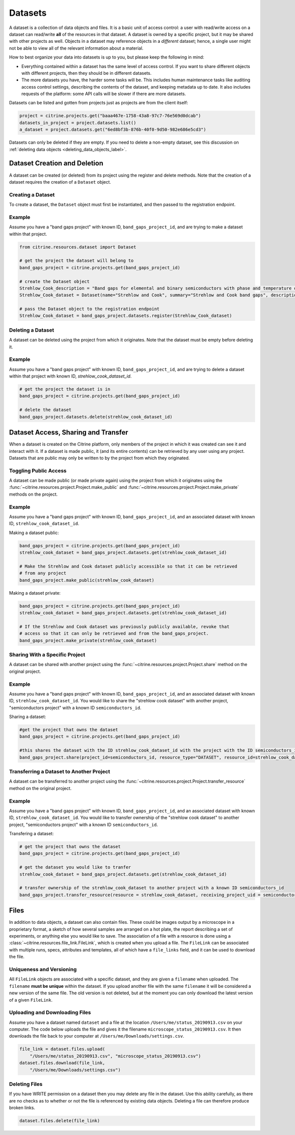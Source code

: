 ========
Datasets
========

A dataset is a collection of data objects and files.
It is a basic unit of access control: a user with read/write access on a dataset can read/write **all** of the resources in that dataset.
A dataset is owned by a specific project, but it may be shared with other projects as well.
Objects in a dataset may reference objects in a *different* dataset; hence, a single user might not be able to view all of the relevant information about a material.

How to best organize your data into datasets is up to you, but please keep the following in mind:

* Everything contained within a dataset has the same level of access control.
  If you want to share different objects with different projects, then they should be in different datasets.
* The more datasets you have, the harder some tasks will be.
  This includes human maintenance tasks like auditing access control settings, describing the contents of the dataset, and keeping metadata up to date.
  It also includes requests of the platform: some API calls will be slower if there are more datasets.

Datasets can be listed and gotten from projects just as projects are from the client itself:

.. code-block:: python

    project = citrine.projects.get("baaa467e-1758-43a8-97c7-76e569d0dcab")
    datasets_in_project = project.datasets.list()
    a_dataset = project.datasets.get("6ed8bf3b-876b-40f0-9d50-982e686e5cd3")

Datasets can only be deleted if they are empty.
If you need to delete a non-empty dataset, see this discussion on :ref:`deleting data objects <deleting_data_objects_label>`.

Dataset Creation and Deletion
-----------------------------
A dataset can be created (or deleted) from its project using the register and delete methods. Note that the creation of a dataset requires the creation of a ``Dataset`` object.

Creating a Dataset
^^^^^^^^^^^^^^^^^^

To create a dataset, the ``Dataset`` object must first be instantiated, and then passed to the registration endpoint.

Example
^^^^^^^
Assume you have a "band gaps project" with known ID, ``band_gaps_project_id``, and are trying to make a dataset within that project.

.. code-block:: python

    from citrine.resources.dataset import Dataset

    # get the project the dataset will belong to
    band_gaps_project = citrine.projects.get(band_gaps_project_id)

    # create the Dataset object
    Strehlow_Cook_description = "Band gaps for elemental and binary semiconductors with phase and temperature of measurement. DOI 10.1063/1.3253115"
    Strehlow_Cook_dataset = Dataset(name="Strehlow and Cook", summary="Strehlow and Cook band gaps", description=Strehlow_Cook_description)

    # pass the Dataset object to the registration endpoint
    Strehlow_Cook_dataset = band_gaps_project.datasets.register(Strehlow_Cook_dataset)


Deleting a Dataset
^^^^^^^^^^^^^^^^^^

A dataset can be deleted using the project from which it originates. Note that the dataset must be empty before deleting it. 

Example
^^^^^^^

Assume you have a "band gaps project" with known ID, ``band_gaps_project_id``, and are trying to delete a dataset within that project with known ID, `strehlow_cook_dataset_id`.

.. code-block:: python

    # get the project the dataset is in
    band_gaps_project = citrine.projects.get(band_gaps_project_id)

    # delete the dataset
    band_gaps_project.datasets.delete(strehlow_cook_dataset_id)
   

Dataset Access, Sharing and Transfer
------------------------------------

When a dataset is created on the Citrine platform, only members of the project in which it was created can see it and interact with it.
If a dataset is made public, it (and its entire contents) can be retrieved by any user using any project.
Datasets that are public may only be written to by the project from which they originated.

Toggling Public Access
^^^^^^^^^^^^^^^^^^^^^^

A dataset can be made public (or made private again) using the project from which it originates
using the :func:`~citrine.resources.project.Project.make_public` and :func:`~citrine.resources.project.Project.make_private` methods on the project.

Example
^^^^^^^

Assume you have a "band gaps project" with known ID, ``band_gaps_project_id``, and an associated dataset with known ID, ``strehlow_cook_dataset_id``.

Making a dataset public:

.. code-block:: python

    band_gaps_project = citrine.projects.get(band_gaps_project_id)
    strehlow_cook_dataset = band_gaps_project.datasets.get(strehlow_cook_dataset_id)

    # Make the Strehlow and Cook dataset publicly accessible so that it can be retrieved
    # from any project
    band_gaps_project.make_public(strehlow_cook_dataset)

Making a dataset private:

.. code-block:: python

    band_gaps_project = citrine.projects.get(band_gaps_project_id)
    strehlow_cook_dataset = band_gaps_project.datasets.get(strehlow_cook_dataset_id)

    # If the Strehlow and Cook dataset was previously publicly available, revoke that
    # access so that it can only be retrieved and from the band_gaps_project.
    band_gaps_project.make_private(strehlow_cook_dataset)

Sharing With a Specific Project
^^^^^^^^^^^^^^^^^^^^^^^^^^^^^^^

A dataset can be shared with another project using the :func:`~citrine.resources.project.Project.share` method on the original project.

Example
^^^^^^^

Assume you have a "band gaps project" with known ID, ``band_gaps_project_id``, and an associated dataset with known ID, ``strehlow_cook_dataset_id``. You would like to share the "strehlow cook dataset" with another project, "semiconductors project" with a known ID ``semiconductors_id``.

Sharing a dataset:

.. code-block:: python
    
    #get the project that owns the dataset
    band_gaps_project = citrine.projects.get(band_gaps_project_id)
    
    #this shares the dataset with the ID strehlow_cook_dataset_id with the project with the ID semiconductors_id
    band_gaps_project.share(project_id=semiconductors_id, resource_type="DATASET", resource_id=strehlow_cook_dataset_id)

Transferring a Dataset to Another Project
^^^^^^^^^^^^^^^^^^^^^^^^^^^^^^^^^^^^^^^^^

A dataset can be transferred to another project using the :func:`~citrine.resources.project.Project.transfer_resource` method on the original project.

Example
^^^^^^^

Assume you have a "band gaps project" with known ID, ``band_gaps_project_id``, and an associated dataset with known ID, ``strehlow_cook_dataset_id``. You would like to transfer ownership of the "strehlow cook dataset" to another project, "semiconductors project" with a known ID ``semiconductors_id``.

Transfering a dataset:

.. code-block:: python
    
    # get the project that owns the dataset
    band_gaps_project = citrine.projects.get(band_gaps_project_id)

    # get the dataset you would like to tranfer
    strehlow_cook_dataset = band_gaps_project.datasets.get(strehlow_cook_dataset_id)
    
    # transfer ownership of the strehlow_cook_dataset to another project with a known ID semiconductors_id
    band_gaps_project.transfer_resource(resource = strehlow_cook_dataset, receiving_project_uid = semiconductors_id)

Files
-----

In addition to data objects, a dataset can also contain files.
These could be images output by a microscope in a proprietary format, a sketch of how several samples are arranged on a hot plate, the report describing a set of experiments, or anything else you would like to save.
The association of a file with a resource is done using a :class:`~citrine.resources.file_link.FileLink`, which is created when you upload a file.
The ``FileLink`` can be associated with multiple runs, specs, attributes and templates, all of which have a ``file_links`` field, and it can be used to download the file.

Uniqueness and Versioning
^^^^^^^^^^^^^^^^^^^^^^^^^

All ``FileLink`` objects are associated with a specific dataset, and they are given a ``filename``
when uploaded. The ``filename`` **must be unique** within the dataset. If you upload another file
with the same ``filename`` it will be considered a new version of the same file. The old version
is not deleted, but at the moment you can only download the latest version of a given ``FileLink``.

Uploading and Downloading Files
^^^^^^^^^^^^^^^^^^^^^^^^^^^^^^^

Assume you have a dataset named ``dataset`` and a file at the location ``/Users/me/status_20190913.csv``
on your computer. The code below uploads the file and gives it the filename ``microscope_status_20190913.csv``.
It then downloads the file back to your computer at ``/Users/me/Downloads/settings.csv``.

.. code-block:: python

    file_link = dataset.files.upload(
        "/Users/me/status_20190913.csv", "microscope_status_20190913.csv")
    dataset.files.download(file_link,
        "/Users/me/Downloads/settings.csv")

Deleting Files
^^^^^^^^^^^^^^

If you have WRITE permission on a dataset then you may delete any file in the dataset.
Use this ability carefully, as there are no checks as to whether or not the file is referenced by existing data objects.
Deleting a file can therefore produce broken links.

.. code-block:: python

    dataset.files.delete(file_link)
